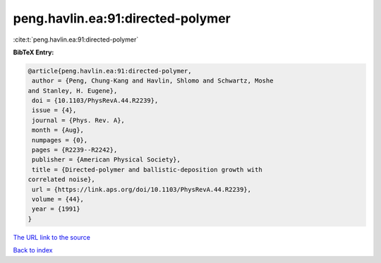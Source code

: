 peng.havlin.ea:91:directed-polymer
==================================

:cite:t:`peng.havlin.ea:91:directed-polymer`

**BibTeX Entry:**

.. code-block:: bibtex

   @article{peng.havlin.ea:91:directed-polymer,
    author = {Peng, Chung-Kang and Havlin, Shlomo and Schwartz, Moshe
   and Stanley, H. Eugene},
    doi = {10.1103/PhysRevA.44.R2239},
    issue = {4},
    journal = {Phys. Rev. A},
    month = {Aug},
    numpages = {0},
    pages = {R2239--R2242},
    publisher = {American Physical Society},
    title = {Directed-polymer and ballistic-deposition growth with
   correlated noise},
    url = {https://link.aps.org/doi/10.1103/PhysRevA.44.R2239},
    volume = {44},
    year = {1991}
   }
`The URL link to the source <ttps://link.aps.org/doi/10.1103/PhysRevA.44.R2239}>`_


`Back to index <../By-Cite-Keys.html>`_
